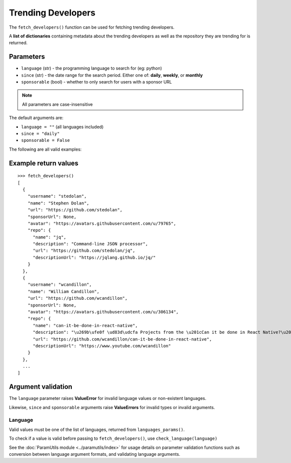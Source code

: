 Trending Developers
===================


The ``fetch_developers()`` function can be used for fetching trending
developers.

A **list of dictionaries** containing metadata about the trending developers as
well as the repository they are trending for is returned.


Parameters
----------

- ``language`` (str) - the programming language to search for (eg: python)
- ``since`` (str) - the date range for the search period. Either one of: **daily**,
  **weekly**, or **monthly**
- ``sponsorable`` (bool) - whether to only search for users with a sponsor URL

.. note:: All parameters are case-insensitive

The default arguments are:

- ``language = ""`` (all languages included)
- ``since = "daily"``
- ``sponsorable = False``

The following are all valid examples:

.. testcode::

    # Any language, trending today
    fetch_developers()

    # Python, trending today
    fetch_developers("python")

    # Any language, trending this week
    fetch_developers(since="weekly")

    # Rust, trending this month
    fetch_developers("rust", "monthly")

    # C++, with sponsor URLs
    fetch_developers("c++", sponsorable=True)


Example return values
---------------------
::

    >>> fetch_developers()
    [
      {
        "username": "stedolan",
        "name": "Stephen Dolan",
        "url": "https://github.com/stedolan",
        "sponsorUrl": None,
        "avatar": "https://avatars.githubusercontent.com/u/79765",
        "repo": {
          "name": "jq",
          "description": "Command-line JSON processor",
          "url": "https://github.com/stedolan/jq",
          "descriptionUrl": "https://jqlang.github.io/jq/"
        }
      },
      {
        "username": "wcandillon",
        "name": "William Candillon",
        "url": "https://github.com/wcandillon",
        "sponsorUrl": None,
        "avatar": "https://avatars.githubusercontent.com/u/306134",
        "repo": {
          "name": "can-it-be-done-in-react-native",
          "description": "\u269b\ufe0f \ud83d\udcfa Projects from the \u201cCan it be done in React Native?\u201d YouTube series",
          "url": "https://github.com/wcandillon/can-it-be-done-in-react-native",
          "descriptionUrl": "https://www.youtube.com/wcandillon"
        }
      },
      ...
    ]


Argument validation
-------------------

The ``language`` parameter raises **ValueError** for invalid language values or
non-existent languages.

Likewise, ``since`` and ``sponsorable`` arguments raise **ValueErrors** for
invalid types or invalid arguments.

Language
^^^^^^^^

Valid values must be one of the list of languages, returned from
``languages_params()``.

To check if a value is valid before passing to ``fetch_developers()``, use
``check_language(language)``

.. doctest::

    >>> check_language("python")
    True
    >>> check_language("Ruby")
    True
    >>> check_language("TeaScript")  # Does not exist
    False
    >>> check_language("")
    False

See the :doc:`ParamUtils module <../paramutils/index>` for usage details on
parameter validation functions such as conversion between language argument
formats, and validating language arguments.

